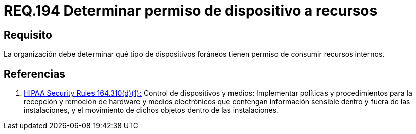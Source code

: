 :slug: rules/194/
:category: rules
:description: En el presente documento se detallan los requerimientos de seguridad relacionados a la gestión adecuada de dispositivos foráneos de la organización. En este requerimiento, se recomienda que la organización determine los permisos para acceder a recursos internos por parte de dichos dispositivos.
:keywords: Sistema, Organización, Dispositivos, Foráneos, Recursos, Internos.
:rules: yes
:translate: rules/194/

= REQ.194 Determinar permiso de dispositivo a recursos

== Requisito

La organización debe determinar
qué tipo de dispositivos foráneos
tienen permiso de consumir recursos internos.

== Referencias

. [[r1]] link:https://www.law.cornell.edu/cfr/text/45/164.310[+HIPAA Security Rules+ 164.310(d)(1):]
Control de dispositivos y medios: Implementar políticas y procedimientos
para la recepción y remoción de hardware y medios electrónicos
que contengan información sensible dentro y fuera de las instalaciones,
y el movimiento de dichos objetos dentro de las instalaciones.
